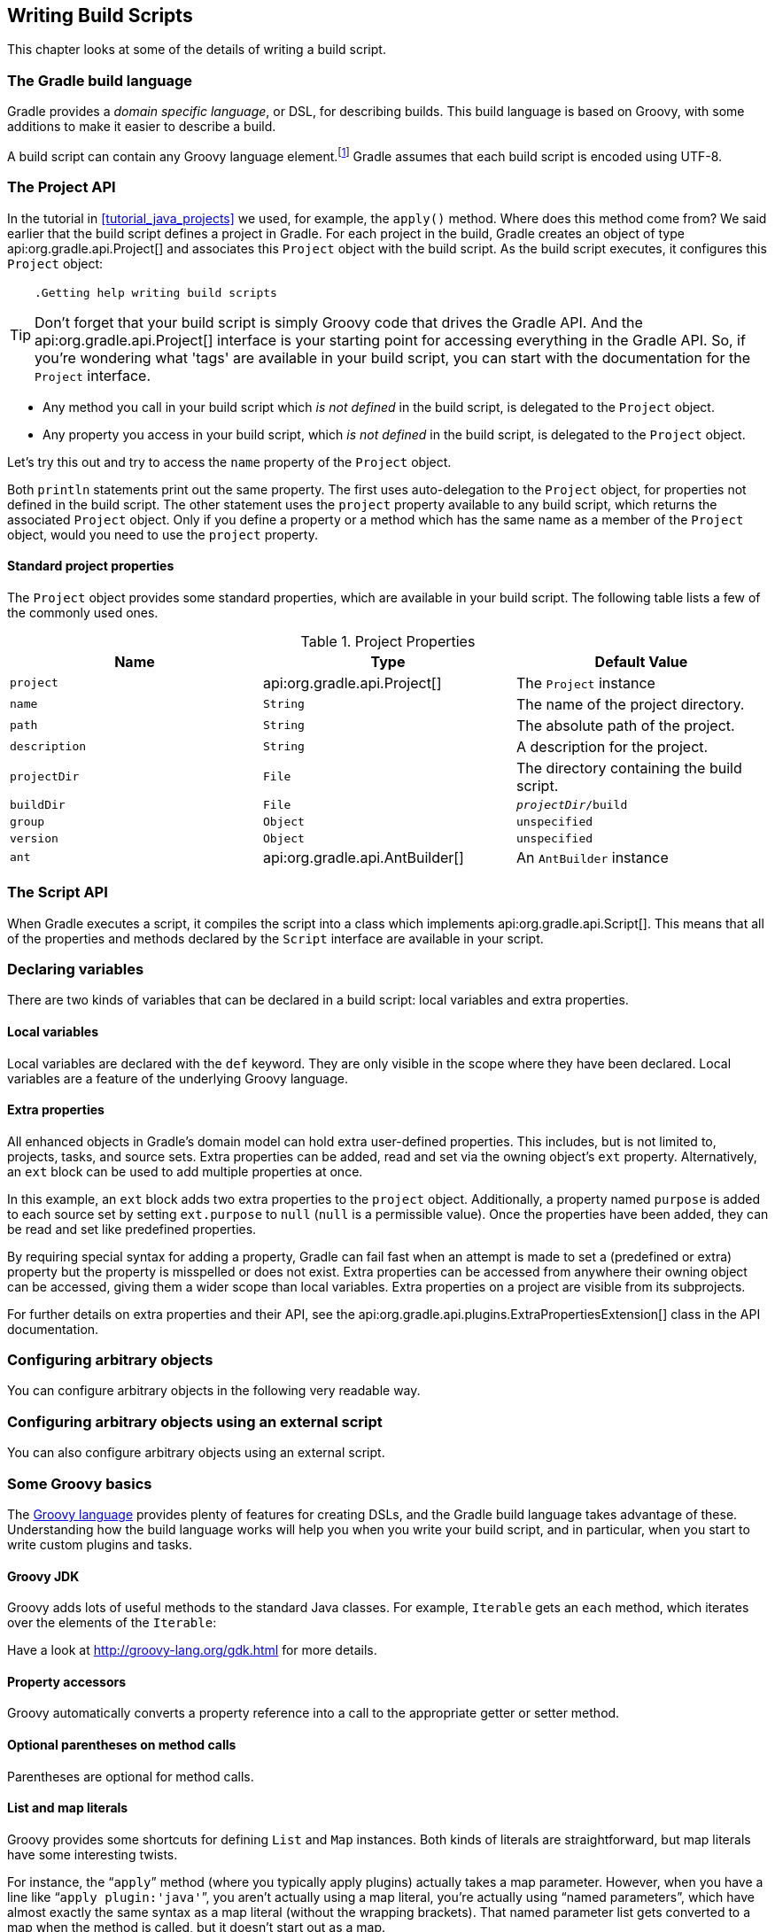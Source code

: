 // Copyright 2017 the original author or authors.
//
// Licensed under the Apache License, Version 2.0 (the "License");
// you may not use this file except in compliance with the License.
// You may obtain a copy of the License at
//
//      http://www.apache.org/licenses/LICENSE-2.0
//
// Unless required by applicable law or agreed to in writing, software
// distributed under the License is distributed on an "AS IS" BASIS,
// WITHOUT WARRANTIES OR CONDITIONS OF ANY KIND, either express or implied.
// See the License for the specific language governing permissions and
// limitations under the License.

[[writing_build_scripts]]
== Writing Build Scripts

This chapter looks at some of the details of writing a build script.


[[sec:the_gradle_build_language]]
=== The Gradle build language

Gradle provides a _domain specific language_, or DSL, for describing builds. This build language is based on Groovy, with some additions to make it easier to describe a build.

A build script can contain any Groovy language element.footnote:[Any language element except for statement labels.] Gradle assumes that each build script is encoded using UTF-8.

[[sec:project_api]]
=== The Project API

In the tutorial in <<tutorial_java_projects>> we used, for example, the `apply()` method. Where does this method come from? We said earlier that the build script defines a project in Gradle. For each project in the build, Gradle creates an object of type api:org.gradle.api.Project[] and associates this `Project` object with the build script. As the build script executes, it configures this `Project` object:

[TIP]
====
 .Getting help writing build scripts
  
Don't forget that your build script is simply Groovy code that drives the Gradle API. And the api:org.gradle.api.Project[] interface is your starting point for accessing everything in the Gradle API. So, if you're wondering what 'tags' are available in your build script, you can start with the documentation for the `Project` interface.
 
====

* Any method you call in your build script which _is not defined_ in the build script, is delegated to the `Project` object.
* Any property you access in your build script, which _is not defined_ in the build script, is delegated to the `Project` object.

Let's try this out and try to access the `name` property of the `Project` object.

++++
<sample xmlns:xi="http://www.w3.org/2001/XInclude" id="projectApi" dir="userguide/tutorial/projectApi" title="Accessing property of the Project object">
            <sourcefile file="build.gradle" snippet="project-name"/>
            <output args="-q check"/>
        </sample>
++++

Both `println` statements print out the same property. The first uses auto-delegation to the `Project` object, for properties not defined in the build script. The other statement uses the `project` property available to any build script, which returns the associated `Project` object. Only if you define a property or a method which has the same name as a member of the `Project` object, would you need to use the `project` property.


[[sec:standard_project_properties]]
==== Standard project properties

The `Project` object provides some standard properties, which are available in your build script. The following table lists a few of the commonly used ones.

.Project Properties
[cols="a,a,a", options="header"]
|===
| Name
| Type
| Default Value

| `project`
| api:org.gradle.api.Project[]
| The `Project` instance

| `name`
| `String`
| The name of the project directory.

| `path`
| `String`
| The absolute path of the project.

| `description`
| `String`
| A description for the project.

| `projectDir`
| `File`
| The directory containing the build script.

| `buildDir`
| `File`
| `__projectDir__/build`

| `group`
| `Object`
| `unspecified`

| `version`
| `Object`
| `unspecified`

| `ant`
| api:org.gradle.api.AntBuilder[]
| An `AntBuilder` instance
|===


[[sec:the_script_api]]
=== The Script API

When Gradle executes a script, it compiles the script into a class which implements api:org.gradle.api.Script[]. This means that all of the properties and methods declared by the `Script` interface are available in your script.

[[sec:declaring_variables]]
=== Declaring variables

There are two kinds of variables that can be declared in a build script: local variables and extra properties.


[[sec:local_variables]]
==== Local variables

Local variables are declared with the `def` keyword. They are only visible in the scope where they have been declared. Local variables are a feature of the underlying Groovy language.

++++
<sample xmlns:xi="http://www.w3.org/2001/XInclude" id="localVariables" dir="userguide/tutorial/localVariables" title="Using local variables">
                <sourcefile file="build.gradle"/>
            </sample>
++++


[[sec:extra_properties]]
==== Extra properties

All enhanced objects in Gradle's domain model can hold extra user-defined properties. This includes, but is not limited to, projects, tasks, and source sets. Extra properties can be added, read and set via the owning object's `ext` property. Alternatively, an `ext` block can be used to add multiple properties at once.

++++
<sample xmlns:xi="http://www.w3.org/2001/XInclude" id="extraProperties" dir="userguide/tutorial/extraProperties" title="Using extra properties">
                <sourcefile file="build.gradle" snippet="extraProperties"/>
                <output args="-q printProperties"/>
            </sample>
++++

In this example, an `ext` block adds two extra properties to the `project` object. Additionally, a property named `purpose` is added to each source set by setting `ext.purpose` to `null` (`null` is a permissible value). Once the properties have been added, they can be read and set like predefined properties.

By requiring special syntax for adding a property, Gradle can fail fast when an attempt is made to set a (predefined or extra) property but the property is misspelled or does not exist. Extra properties can be accessed from anywhere their owning object can be accessed, giving them a wider scope than local variables. Extra properties on a project are visible from its subprojects.

For further details on extra properties and their API, see the api:org.gradle.api.plugins.ExtraPropertiesExtension[] class in the API documentation.

[[sec:configuring_arbitrary_objects]]
=== Configuring arbitrary objects

You can configure arbitrary objects in the following very readable way.

++++
<sample xmlns:xi="http://www.w3.org/2001/XInclude" id="configureObject" dir="userguide/tutorial/configureObject" title="Configuring arbitrary objects">
            <sourcefile file="build.gradle"/>
            <output args="-q configure"/>
        </sample>
++++


[[sec:configuring_arbitrary_objects_using_an_external_script]]
=== Configuring arbitrary objects using an external script

You can also configure arbitrary objects using an external script.

++++
<sample xmlns:xi="http://www.w3.org/2001/XInclude" id="configureObjectUsingScript" dir="userguide/tutorial/configureObjectUsingScript" title="Configuring arbitrary objects using a script">
            <sourcefile file="build.gradle"/>
            <sourcefile file="other.gradle"/>
            <output args="-q configure"/>
        </sample>
++++


[[groovy-dsl-basics]]
=== Some Groovy basics

The http://docs.groovy-lang.org/latest/html/documentation/index.html[Groovy language] provides plenty of features for creating DSLs, and the Gradle build language takes advantage of these. Understanding how the build language works will help you when you write your build script, and in particular, when you start to write custom plugins and tasks.


[[sec:groovy_jdk]]
==== Groovy JDK

Groovy adds lots of useful methods to the standard Java classes. For example, `Iterable` gets an `each` method, which iterates over the elements of the `Iterable`:

++++
<sample xmlns:xi="http://www.w3.org/2001/XInclude" id="groovyBasics" dir="userguide/tutorial/groovy" title="Groovy JDK methods">
                <sourcefile file="build.gradle" snippet="groovyJdk"/>
            </sample>
++++

Have a look at http://groovy-lang.org/gdk.html[] for more details.

[[sec:property_accessors]]
==== Property accessors

Groovy automatically converts a property reference into a call to the appropriate getter or setter method.

++++
<sample xmlns:xi="http://www.w3.org/2001/XInclude" id="groovyBasics" dir="userguide/tutorial/groovy" title="Property accessors">
                <sourcefile file="build.gradle" snippet="propertyAccessors"/>
            </sample>
++++


[[sec:optional_parentheses_on_method_calls]]
==== Optional parentheses on method calls

Parentheses are optional for method calls.

++++
<sample xmlns:xi="http://www.w3.org/2001/XInclude" id="groovyBasics" dir="userguide/tutorial/groovy" title="Method call without parentheses">
                <sourcefile file="build.gradle" snippet="methodCallWithoutParentheses"/>
            </sample>
++++


[[sec:list_and_map_literals]]
==== List and map literals

Groovy provides some shortcuts for defining `List` and `Map` instances. Both kinds of literals are straightforward, but map literals have some interesting twists.

For instance, the “`apply`” method (where you typically apply plugins) actually takes a map parameter. However, when you have a line like “`apply plugin:'java'`”, you aren't actually using a map literal, you're actually using “named parameters”, which have almost exactly the same syntax as a map literal (without the wrapping brackets). That named parameter list gets converted to a map when the method is called, but it doesn't start out as a map.

++++
<sample xmlns:xi="http://www.w3.org/2001/XInclude" id="groovyBasics" dir="userguide/tutorial/groovy" title="List and map literals">
                <sourcefile file="build.gradle" snippet="listAndMapLiterals"/>
            </sample>
++++


[[sec:closures_as_the_last_parameter_in_a_method]]
==== Closures as the last parameter in a method

The Gradle DSL uses closures in many places. You can find out more about closures http://docs.groovy-lang.org/latest/html/documentation/index.html#_closures[here]. When the last parameter of a method is a closure, you can place the closure after the method call:

++++
<sample xmlns:xi="http://www.w3.org/2001/XInclude" id="groovyBasics" dir="userguide/tutorial/groovy" title="Closure as method parameter">
                <sourcefile file="build.gradle" snippet="closureAsLastParam"/>
            </sample>
++++


[[sec:closure_delegate]]
==== Closure delegate

Each closure has a `delegate` object, which Groovy uses to look up variable and method references which are not local variables or parameters of the closure. Gradle uses this for _configuration closures_, where the `delegate` object is set to the object to be configured.

++++
<sample xmlns:xi="http://www.w3.org/2001/XInclude" id="groovyBasics" dir="userguide/tutorial/groovy" title="Closure delegates">
                <sourcefile file="build.gradle" snippet="closureDelegates"/>
            </sample>
++++


[[script-default-imports]]
=== Default imports

To make build scripts more concise, Gradle automatically adds a set of import statements to the Gradle scripts. This means that instead of using `throw new org.gradle.api.tasks.StopExecutionException()` you can just type `throw new StopExecutionException()` instead.

Listed below are the imports added to each script:

++++
<figure xmlns:xi="http://www.w3.org/2001/XInclude">
            <title>gradle-imports</title>
            <programlisting><xi:include href="../../../build/generated-resources/main/default-imports.txt" parse="text"/></programlisting>
        </figure>
++++

